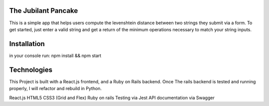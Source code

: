 The Jubilant Pancake
--------------------
This is a simple app that helps users compute the levenshtein distance between two strings they submit via a form.
To get started, just enter a valid string and get a return of the minimum operations necessary to match your string inputs.

Installation
-----------------------
in your console run: npm install && npm start


Technologies
-----------
This Project is built with a React.js frontend, and a Ruby on Rails backend. Once The rails backend is tested and running properly, I will refactor and rebuild in Python.

React.js
HTML5
CSS3 (Grid and Flex)
Ruby on rails
Testing via Jest
API documentation via Swagger
